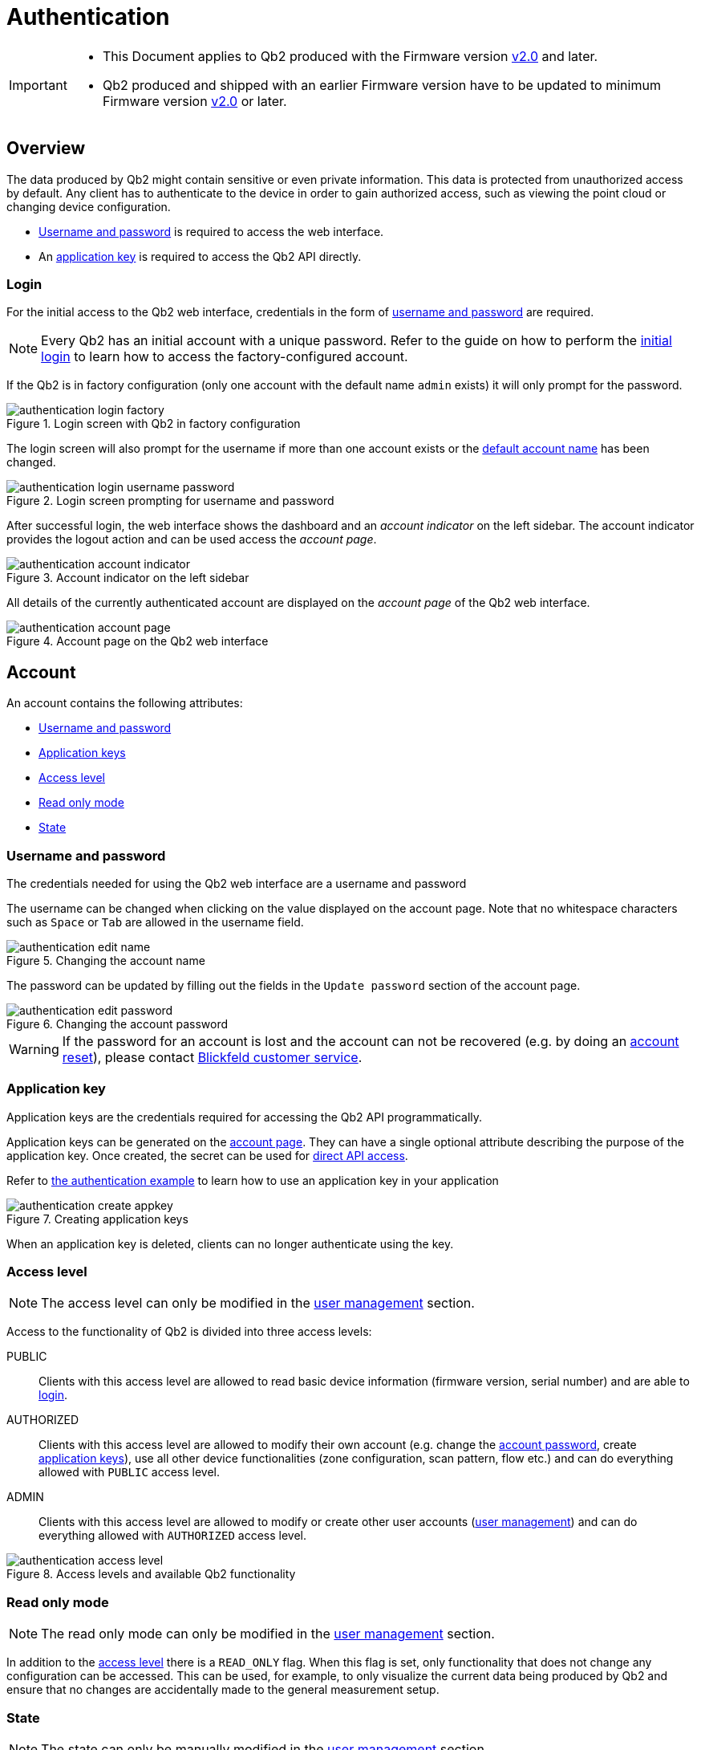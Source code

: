 = Authentication
:icons: font
:experimental: true

[IMPORTANT]
====
* This Document applies to Qb2 [.underline]#produced# with the Firmware version https://github.com/Blickfeld/blickfeld-qb2/releases/tag/v2.0[v2.0] and later.
* Qb2 produced and shipped with an earlier Firmware version have to be updated to minimum Firmware version https://github.com/Blickfeld/blickfeld-qb2/releases/tag/v2.0[v2.0] or later.
====

== Overview

The data produced by Qb2 might contain sensitive or even private information. This data is protected from unauthorized access by default. Any client has to authenticate to the device in order to gain authorized access, such as viewing the point cloud or changing device configuration.

* <<_username_and_password,Username and password>> is required to access the web interface.
* An <<_application_key,application key>> is required to access the Qb2 API directly.

=== Login

For the initial access to the Qb2 web interface, credentials in the form of <<_username_and_password,username and password>> are required.

[NOTE]
====
Every Qb2 has an initial account with a unique password. Refer to the guide on how to perform the xref:operation:authentication.adoc[initial login] to learn how to access the factory-configured account.
====

If the Qb2 is in factory configuration (only one account with the default name `admin` exists) it will only prompt for the password. 

.Login screen with Qb2 in factory configuration
image::authentication_login_factory.png[]

The login screen will also prompt for the username if more than one account exists or the <<_username_and_password,default account name>> has been changed.

.Login screen prompting for username and password
image::authentication_login_username_password.png[]

After successful login, the web interface shows the dashboard and an _account indicator_ on the left sidebar. The account indicator provides the logout action and can be used access the _account page_.

.Account indicator on the left sidebar
image::authentication_account_indicator.png[]

All details of the currently authenticated account are displayed on the _account page_ of the Qb2 web interface.

.Account page on the Qb2 web interface
image::authentication_account_page.png[]

== Account

An account contains the following attributes:

* <<_username_and_password,Username and password>>
* <<_application_key,Application keys>>
* <<_access_level,Access level>>
* <<_read_only_mode,Read only mode>>
* <<_state,State>>

=== Username and password

The credentials needed for using the Qb2 web interface are a username and password

The username can be changed when clicking on the value displayed on the account page. Note that no whitespace characters such as kbd:[Space] or kbd:[Tab] are allowed in the username field.

.Changing the account name
image::authentication_edit_name.png[]

The password can be updated by filling out the fields in the `Update password` section of the account page.

.Changing the account password
image::authentication_edit_password.png[]

[WARNING]
====
If the password for an account is lost and the account can not be recovered (e.g. by doing an <<_reset,account reset>>), please contact xref:service_and_maintenance:customer_service.adoc[Blickfeld customer service].
====

=== Application key

Application keys are the credentials required for accessing the Qb2 API programmatically.

Application keys can be generated on the <<_account,account page>>. They can have a single optional attribute describing the purpose of the application key. Once created, the secret can be used for xref:developer:client_libraries/index.adoc[direct API access]. 

Refer to https://github.com/Blickfeld/blickfeld-qb2/blob/main/cpp/examples/authentication/main.cpp[the authentication example] to learn how to use an application key in your application

.Creating application keys
image::authentication_create_appkey.png[]

When an application key is deleted, clients can no longer authenticate using the key.

=== Access level

NOTE: The access level can only be modified in the <<_user_management,user management>> section.

Access to the functionality of Qb2 is divided into three access levels:

PUBLIC::
Clients with this access level are allowed to read basic device information (firmware version, serial number) and are able to <<_login,login>>.
AUTHORIZED::
Clients with this access level are allowed to modify their own account (e.g. change the <<_username_and_password,account password>>, create <<_application_key,application keys>>), use all other device functionalities (zone configuration, scan pattern, flow etc.) and can do everything allowed with `PUBLIC` access level.
ADMIN::
Clients with this access level are allowed to modify or create other user accounts (<<_user_management,user management>>) and can do everything allowed with `AUTHORIZED` access level.

.Access levels and available Qb2 functionality
image::authentication_access_level.svg[]

=== Read only mode

NOTE: The read only mode can only be modified in the <<_user_management,user management>> section.

In addition to the <<_access_level,access level>> there is a `READ_ONLY` flag. When this flag is set, only functionality that does not change any configuration can be accessed. This can be used, for example, to only visualize the current data being produced by Qb2 and ensure that no changes are accidentally made to the general measurement setup.

=== State

NOTE: The state can only be manually modified in the <<_user_management,user management>> section.

The state attribute reflects the lifecycle of an account. The default value for a usable account is `ACTIVE`.

.State flow diagram for account
image::authentication_state_flow.svg[]

The state is set to one of the following values:

ACTIVE::
The account is enabled and can be used for authentication.
WAITING_FOR_ACTIVATION::
The account has just been <<_create,created>> or was <<_reset,reset>>. A new password has to be set during login for account activation.
BLOCKED::
The account has been manually blocked and can not be used for authentication. A manual state change to `ACTIVE` by an admin account is required to unblock this account.

The Qb2 web interface prompts the user to set a new password during the initial login in case the account needs to be activated after it has been <<_create,created>> or <<_reset,reset>>.

.Account activation procedure for newly created or reset accounts
image::authentication_activation.png[]

== User Management

User Management is accessible for clients with access level `ADMIN`. Clients authorized with this access level can <<_create,create>>, <<_reset,reset>>, <<_modify,modify>> or <<_delete,delete>> accounts on Qb2.

[NOTE]
====
Currently not all features are available on the web interface. Refer to xref:developer:client_libraries/index.adoc[API access guide] and the xref:developer:protocol/index.adoc[API documentation] to learn how to access Qb2 user management programmatically for all features.
====

=== Create

To create a new account, basic attributes have to be specified:

.Attributes for creating a new account
[%header,cols="1,1,2"] 
|===
|Attribute
|Required
|Comment

|Name
|icon:check[]
|Value has to be unique

|Access level
|
|default: `AUTHORIZED`

|Read only mode
|
|default: `false`
|===

All other attributes of the <<_account,account>> are set by the device. The <<_state,state>> of newly created accounts is set to `WAITING_FOR_ACTIVATION`. When the account was created successfully, the activation password is returned.

=== Reset

This action sets the <<_state,account state>> to `WAITING_FOR_ACTIVATION` and returns an activation password. During login with this activation password the web interface prompts the user to update its password to activate the account.

While the account is reset and temporarily unavailable for regular use, all other properties of the account (e.g. access level, application keys) are kept intact.

=== Modify

All attributes of an <<_account,account>> can be modified. This includes the <<_access_level,access level>>, the <<_state,state>>, <<_application_key,application keys>> and the number of failed login attempts.

=== Delete

This action removes the account and all associated application keys and can not be undone.